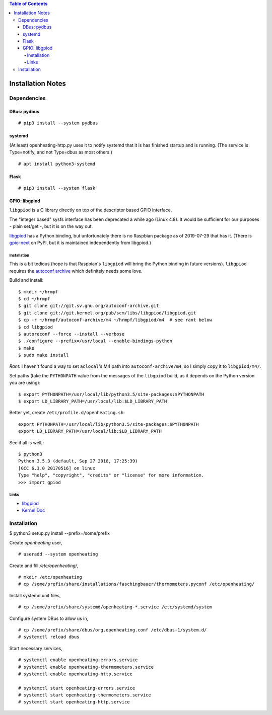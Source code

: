 .. contents:: Table of Contents

Installation Notes
==================

Dependencies
------------

DBus: pydbus
............

::

   # pip3 install --system pydbus

systemd
.......

(At least) openheating-http.py uses it to notify systemd that it is
has finished startup and is running. (The service is Type=notify, and
not Type=dbus as most others.)

::

   # apt install python3-systemd

Flask
.....

::

   # pip3 install --system flask

GPIO: libgpiod
..............

``libgpiod`` is a C library directly on top of the descriptor based
GPIO interface.

The "integer based" sysfs interface has been deprecated a while ago
(Linux 4.8). It would be sufficient for our purposes - plain set/get
-, but it is on the way out.

`libgpiod
<https://git.kernel.org/pub/scm/libs/libgpiod/libgpiod.git/>`_ has a
Python binding, but unfortunately there is no Raspbian package as of
2019-07-29 that has it. (There is `gpio-next
<https://pypi.org/project/gpio-next/>`_ on PyPI, but it is maintained
independently from libgpiod.)

Installation
++++++++++++

This is a bit tedious (hope is that Raspbian's ``libgpiod`` will bring
the Python binding in future versions). ``libgpiod`` requires the
`autoconf archive <https://www.gnu.org/software/autoconf-archive/>`_
which definitely needs some love.

Build and install::

   $ mkdir ~/hrmpf
   $ cd ~/hrmpf
   $ git clone git://git.sv.gnu.org/autoconf-archive.git
   $ git clone git://git.kernel.org/pub/scm/libs/libgpiod/libgpiod.git
   $ cp -r ~/hrmpf/autoconf-archive/m4 ~/hrmpf/libgpiod/m4  # see rant below
   $ cd libgpiod
   $ autoreconf --force --install --verbose
   $ ./configure --prefix=/usr/local --enable-bindings-python
   $ make
   $ sudo make install

*Rant*: I haven't found a way to set ``aclocal``'s M4 path into
``autoconf-archive/m4``, so I simply copy it to ``libgpiod/m4/``.

Set paths (take the ``PYTHONPATH`` value from the messages of the
``libgpiod`` build, as it depends on the Python version you are using)::

   $ export PYTHONPATH=/usr/local/lib/python3.5/site-packages:$PYTHONPATH
   $ export LD_LIBRARY_PATH=/usr/local/lib:$LD_LIBRARY_PATH

Better yet, create ``/etc/profile.d/openheating.sh``::

   export PYTHONPATH=/usr/local/lib/python3.5/site-packages:$PYTHONPATH
   export LD_LIBRARY_PATH=/usr/local/lib:$LD_LIBRARY_PATH

See if all is well,::

   $ python3
   Python 3.5.3 (default, Sep 27 2018, 17:25:39) 
   [GCC 6.3.0 20170516] on linux
   Type "help", "copyright", "credits" or "license" for more information.
   >>> import gpiod

Links
+++++

* `libgpiod <https://git.kernel.org/pub/scm/libs/libgpiod/libgpiod.git/>`_
* `Kernel Doc <https://www.kernel.org/doc/Documentation/gpio/consumer.txt>`_


Installation
------------

$ python3 setup.py install --prefix=/some/prefix

Create `openheating` user, ::

   # useradd --system openheating

Create and fill `/etc/openheating/`, ::

   # mkdir /etc/openheating
   # cp /some/prefix/share/installations/faschingbauer/thermometers.pyconf /etc/openheating/

Install systemd unit files, ::

   # cp /some/prefix/share/systemd/openheating-*.service /etc/systemd/system

Configure system DBus to allow us in, ::

   # cp /some/prefix/share/dbus/org.openheating.conf /etc/dbus-1/system.d/
   # systemctl reload dbus

Start necessary services, ::

   # systemctl enable openheating-errors.service
   # systemctl enable openheating-thermometers.service
   # systemctl enable openheating-http.service

   # systemctl start openheating-errors.service
   # systemctl start openheating-thermometers.service
   # systemctl start openheating-http.service
